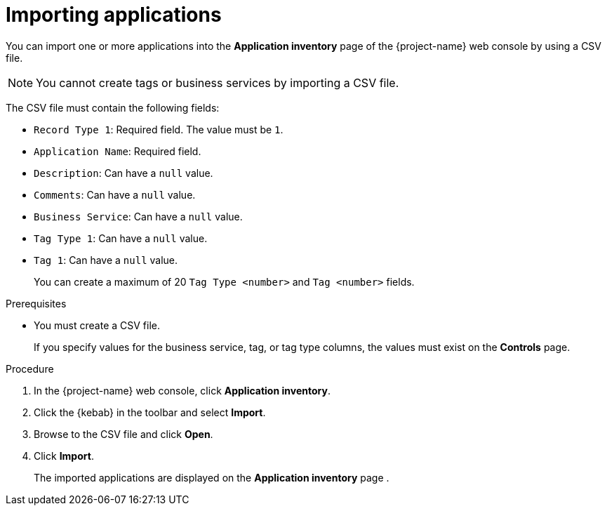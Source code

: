 // Module included in the following assemblies:
//
// * documentation/doc-installing-and-using-tackle/master.adoc

[id="importing-applications_{context}"]
= Importing applications

You can import one or more applications into the *Application inventory* page of the {project-name} web console by using a CSV file.

[NOTE]
====
You cannot create tags or business services by importing a CSV file.
====

The CSV file must contain the following fields:

* `Record Type 1`: Required field. The value must be `1`.
* `Application Name`: Required field.
* `Description`: Can have a `null` value.
* `Comments`: Can have a `null` value.
* `Business Service`: Can have a `null` value.
* `Tag Type 1`: Can have a `null` value.
* `Tag 1`: Can have a `null` value.
+
You can create a maximum of 20 `Tag Type <number>` and `Tag <number>` fields.

.Prerequisites

* You must create a CSV file.
+
If you specify values for the business service, tag, or tag type columns, the values must exist on the *Controls* page.

.Procedure

. In the {project-name} web console, click *Application inventory*.
. Click the {kebab} in the toolbar and select *Import*.
. Browse to the CSV file and click *Open*.
. Click *Import*.
+
The imported applications are displayed on the *Application inventory* page .
